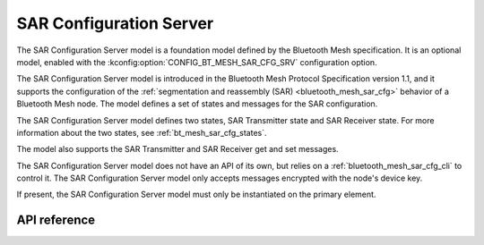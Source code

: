 .. _bluetooth_mesh_sar_cfg_srv:

SAR Configuration Server
########################

The SAR Configuration Server model is a foundation model defined by the Bluetooth Mesh
specification. It is an optional model, enabled with the
:kconfig:option:`CONFIG_BT_MESH_SAR_CFG_SRV` configuration option.

The SAR Configuration Server model is introduced in the Bluetooth Mesh Protocol Specification
version 1.1, and it supports the configuration of the
:ref:`segmentation and reassembly (SAR) <bluetooth_mesh_sar_cfg>` behavior of a Bluetooth Mesh node.
The model defines a set of states and messages for the SAR configuration.

The SAR Configuration Server model defines two states, SAR Transmitter state and SAR Receiver state.
For more information about the two states, see :ref:`bt_mesh_sar_cfg_states`.

The model also supports the SAR Transmitter and SAR Receiver get and set messages.

The SAR Configuration Server model does not have an API of its own, but relies on a
:ref:`bluetooth_mesh_sar_cfg_cli` to control it.  The SAR Configuration Server model only accepts
messages encrypted with the node's device key.

If present, the SAR Configuration Server model must only be instantiated on the primary element.

API reference
*************

.. doxygengroup:: bt_mesh_sar_cfg_srv
